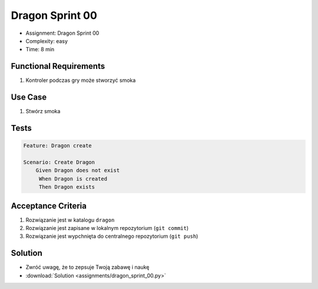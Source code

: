 Dragon Sprint 00
================
* Assignment: Dragon Sprint 00
* Complexity: easy
* Time: 8 min


Functional Requirements
-----------------------
1. Kontroler
   podczas gry
   może stworzyć smoka


Use Case
--------
1. Stwórz smoka


Tests
-----
.. code-block:: bdd

    Feature: Dragon create

    Scenario: Create Dragon
        Given Dragon does not exist
         When Dragon is created
         Then Dragon exists


Acceptance Criteria
-------------------
1. Rozwiązanie jest w katalogu ``dragon``
2. Rozwiązanie jest zapisane w lokalnym repozytorium (``git commit``)
3. Rozwiązanie jest wypchnięta do centralnego repozytorium (``git push``)


Solution
--------
* Zwróć uwagę, że to zepsuje Twoją zabawę i naukę
* :download:`Solution <assignments/dragon_sprint_00.py>`

